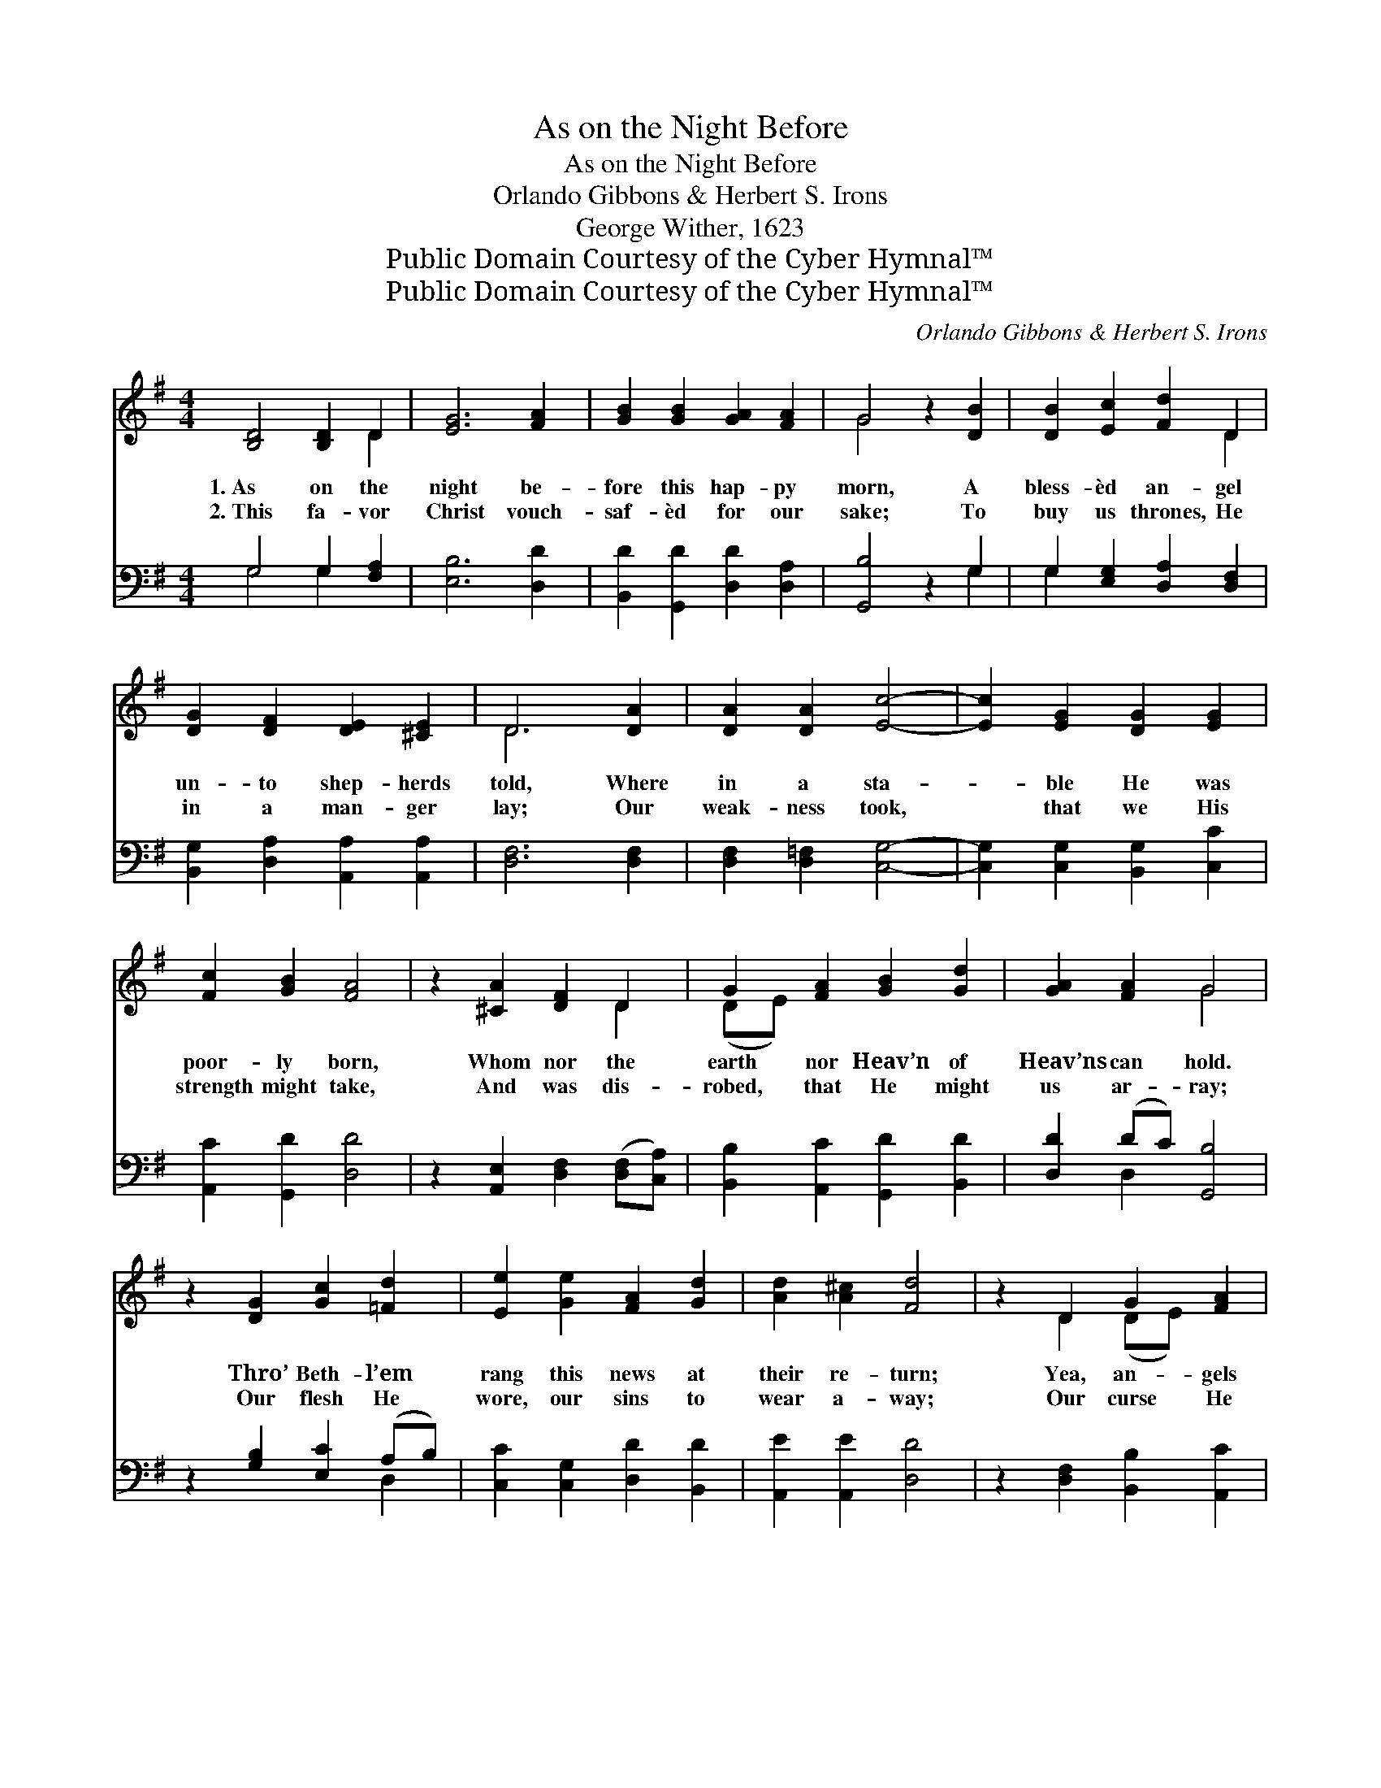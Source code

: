 X:1
T:As on the Night Before
T:As on the Night Before
T:Orlando Gibbons & Herbert S. Irons
T:George Wither, 1623
T:Public Domain Courtesy of the Cyber Hymnal™
T:Public Domain Courtesy of the Cyber Hymnal™
C:Orlando Gibbons & Herbert S. Irons
Z:Public Domain
Z:Courtesy of the Cyber Hymnal™
%%score ( 1 2 ) ( 3 4 )
L:1/8
M:4/4
K:G
V:1 treble 
V:2 treble 
V:3 bass 
V:4 bass 
V:1
 [B,D]4 [B,D]2 D2 | [EG]6 [FA]2 | [GB]2 [GB]2 [GA]2 [FA]2 | G4 z2 [DB]2 | [DB]2 [Ec]2 [Fd]2 D2 | %5
w: 1.~As on the|night be-|fore this hap- py|morn, A|bless- èd an- gel|
w: 2.~This fa- vor|Christ vouch-|saf- èd for our|sake; To|buy us thrones, He|
 [DG]2 [DF]2 [DE]2 [^CE]2 | D6 [DA]2 | [DA]2 [DA]2 [Ec]4- | [Ec]2 [EG]2 [DG]2 [EG]2 | %9
w: un- to shep- herds|told, Where|in a sta-|* ble He was|
w: in a man- ger|lay; Our|weak- ness took,|* that we His|
 [Fc]2 [GB]2 [FA]4 | z2 [^CA]2 [DF]2 D2 | G2 [FA]2 [GB]2 [Gd]2 | [GA]2 [FA]2 G4 | %13
w: poor- ly born,|Whom nor the|earth nor Heav’n of|Heav’ns can hold.|
w: strength might take,|And was dis-|robed, that He might|us ar- ray;|
 z2 [DG]2 [Gc]2 [=Fd]2 | [Ee]2 [Ge]2 [FA]2 [Gd]2 | [Ad]2 [A^c]2 [Fd]4 | z2 D2 G2 [FA]2 | %17
w: Thro’ Beth- l’em|rang this news at|their re- turn;|Yea, an- gels|
w: Our flesh He|wore, our sins to|wear a- way;|Our curse He|
 [GB]2 [FA]2 [Gc]2 [GB]2 | [GA]2 [FA]2 G4 | z2 [DG]2 [Ec]2 [=Fd]2 | [Ee]2 [Ge]2 [FA]2 [Gd]2 | %21
w: sang that God with|us was born;|And they made|mirth be- cause we|
w: bore, that we es-|cape it may;|And wept for|us that we might|
 [Ad]2 ^c2 [Fd]4 | z2 D2 [DG]2 A2 | [GB]2 [FA]2 [Gc]2 [GB]2 | [GA]2 [FA]2 G4 | G4 | %26
w: should not mourn,|And they made|mirth be- cause we|should not mourn.|Their|
w: sing for aye;|And wept for|us that we might|sing for aye;|With|
 [Gd]2 c2 [GB]2 [GB]2 | [GA]2 [FA]2 [GB]4 | z2 [DB]2 [DB]2 [E^c]2 | [Fd]2 [Fd]2 [Ed]2 [E^c]2 | %30
w: an- gel car- ols|sing we then;|To God on|high all glo- ry|
w: an- gels, there- fore,|sing a- gain;|To God on|high all glo- ry|
 [Fd]6 D2 | G2 [FA]2 [GB]2 [FA]2 | [Gc]2 [GB]2 [FA]2 [Fd]2 | [Gd]2 c2 [GB]2 [Gc]2 | %34
w: be, For|peace on earth be-|stow- eth He, And|show- eth fa- vor|
w: be, For|peace on earth be-|stow- eth He, And|show- eth fa- vor|
 [GA]2 [FA]2 G4 |] %35
w: un- to men.|
w: un- to men.|
V:2
 x6 D2 | x8 | x8 | G4 x4 | x6 D2 | x8 | D6 x2 | x8 | x8 | x8 | x6 D2 | (DE) x6 | x4 G4 | x8 | x8 | %15
 x8 | x2 D2 (DE) x2 | x8 | x4 G4 | x8 | x8 | x2 (AG) x4 | x2 D2 (EF) x2 | x8 | x4 G4 | G4 | %26
 x2 (GF) x4 | x8 | x8 | x8 | x6 D2 | (DE) x6 | x8 | x2 (GA) x4 | x4 G4 |] %35
V:3
 G,4 G,2 [F,A,]2 | [E,B,]6 [D,D]2 | [B,,D]2 [G,,D]2 [D,D]2 [D,A,]2 | [G,,B,]4 z2 G,2 | %4
 G,2 [E,G,]2 [D,A,]2 [D,F,]2 | [B,,G,]2 [D,A,]2 [A,,A,]2 [A,,A,]2 | [D,F,]6 [D,F,]2 | %7
 [D,F,]2 [D,=F,]2 [C,G,]4- | [C,G,]2 [C,G,]2 [B,,G,]2 [C,C]2 | [A,,C]2 [G,,D]2 [D,D]4 | %10
 z2 [A,,E,]2 [D,F,]2 ([D,F,][C,A,]) | [B,,B,]2 [A,,C]2 [G,,D]2 [B,,D]2 | [D,D]2 (DC) [G,,B,]4 | %13
 z2 [G,B,]2 [E,C]2 (A,B,) | [C,C]2 [C,G,]2 [D,D]2 [B,,D]2 | [A,,E]2 [A,,E]2 [D,D]4 | %16
 z2 [D,F,]2 [B,,B,]2 [A,,C]2 | [G,,D]2 [D,D]2 [E,C]2 [G,D]2 | [D,D]2 (DC) [G,,B,]4 | %19
 z2 [G,B,]2 [E,G,]2 (A,B,) | [C,C]2 [C,G,]2 [D,D]2 [B,,D]2 | [A,,E]2 [A,,E]2 [D,D]4 | %22
 z2 [D,F,]2 [B,,G,]2 [A,,C]2 | [G,,D]2 [D,D]2 [C,E]2 [G,D]2 | [D,D]2 (DC) [G,,B,]4 | [G,B,]4 | %26
 [G,B,]2 [A,C]2 [B,D]2 [G,D]2 | [D,D]2 [D,D]2 [G,,D]4 | z2 G,2 G,2 [E,G,]2 | %29
 [D,A,]2 [F,A,]2 [G,B,]2 A,2 | [D,A,]6 [D,F,]2 | [B,,G,]2 [A,,C]2 [G,,D]2 [D,D]2 | %32
 [C,E]2 [G,D]2 [D,D]2 [B,,D]2 | [E,E]2 ([E,E][F,D]) [G,D]2 [C,E]2 | [D,D]2 (DC) [G,,B,]4 |] %35
V:4
 G,4 G,2 x2 | x8 | x8 | x6 G,2 | G,2 x6 | x8 | x8 | x8 | x8 | x8 | x8 | x8 | x2 D,2 x4 | x6 D,2 | %14
 x8 | x8 | x8 | x8 | x2 D,2 x4 | x6 D,2 | x8 | x8 | x8 | x8 | x2 D,2 x4 | x4 | x8 | x8 | %28
 x2 G,2 G,2 x2 | x6 A,2 | x8 | x8 | x8 | x8 | x2 D,2 x4 |] %35

